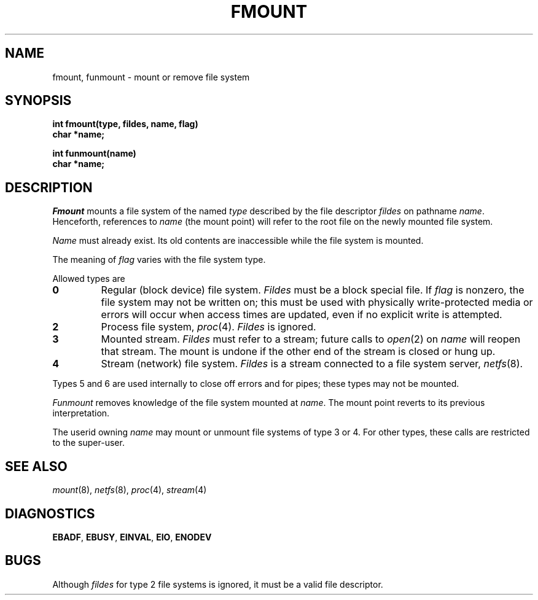.TH FMOUNT 2
.CT 2 sa comm_proc
.SH NAME
fmount, funmount \- mount or remove file system
.SH SYNOPSIS
.nf
.B int fmount(type, fildes, name, flag)
.B char *name;
.sp
.B int funmount(name)
.B char *name;
.fi
.SH DESCRIPTION
.I Fmount
mounts a file system of the named
.I type
described by the file descriptor
.I fildes
on pathname
.IR name .
Henceforth,
references to
.I name
(the mount point)
will refer to the root file
on the newly mounted file system.
.PP
.I Name
must already exist.
Its old contents are inaccessible while the
file system is mounted.
.PP
The meaning of
.I flag
varies with the file system type.
.PP
Allowed types are
.TP
.B 0
Regular (block device) file system.
.I Fildes
must be a block special file.
If
.I flag
is nonzero,
the file system may not be written on;
this must be used with physically write-protected media
or errors will occur when access times are updated,
even if no explicit write is attempted.
.TP
.B 2
Process file system,
.IR proc (4).
.I Fildes
is ignored.
.TP
.B 3
Mounted stream.
.I Fildes
must refer to a stream;
future calls to
.IR open (2)
on
.I name
will reopen that stream.
The mount is undone
if the other end of the stream
is closed or hung up.
.TP
.B 4
Stream (network) file system.
.I Fildes
is a stream
connected to a file system server,
.IR netfs (8).
.PP
Types 5 and 6
are used internally
to close off errors
and for pipes;
these types may not be mounted.
.PP
.I Funmount
removes knowledge of the file system
mounted at
.IR name .
The mount point
reverts to its previous interpretation.
.PP
The userid owning
.I name
may mount or unmount file systems
of type 3 or 4.
For other types,
these calls are restricted to the super-user.
.SH SEE ALSO
.IR mount (8),
.IR netfs (8),
.IR proc (4),
.IR stream (4)
.SH DIAGNOSTICS
.BR EBADF ,
.BR EBUSY ,
.BR EINVAL ,
.BR EIO ,
.BR ENODEV
.SH BUGS
Although
.I fildes
for type 2 file systems is ignored,
it must be a valid file descriptor.
